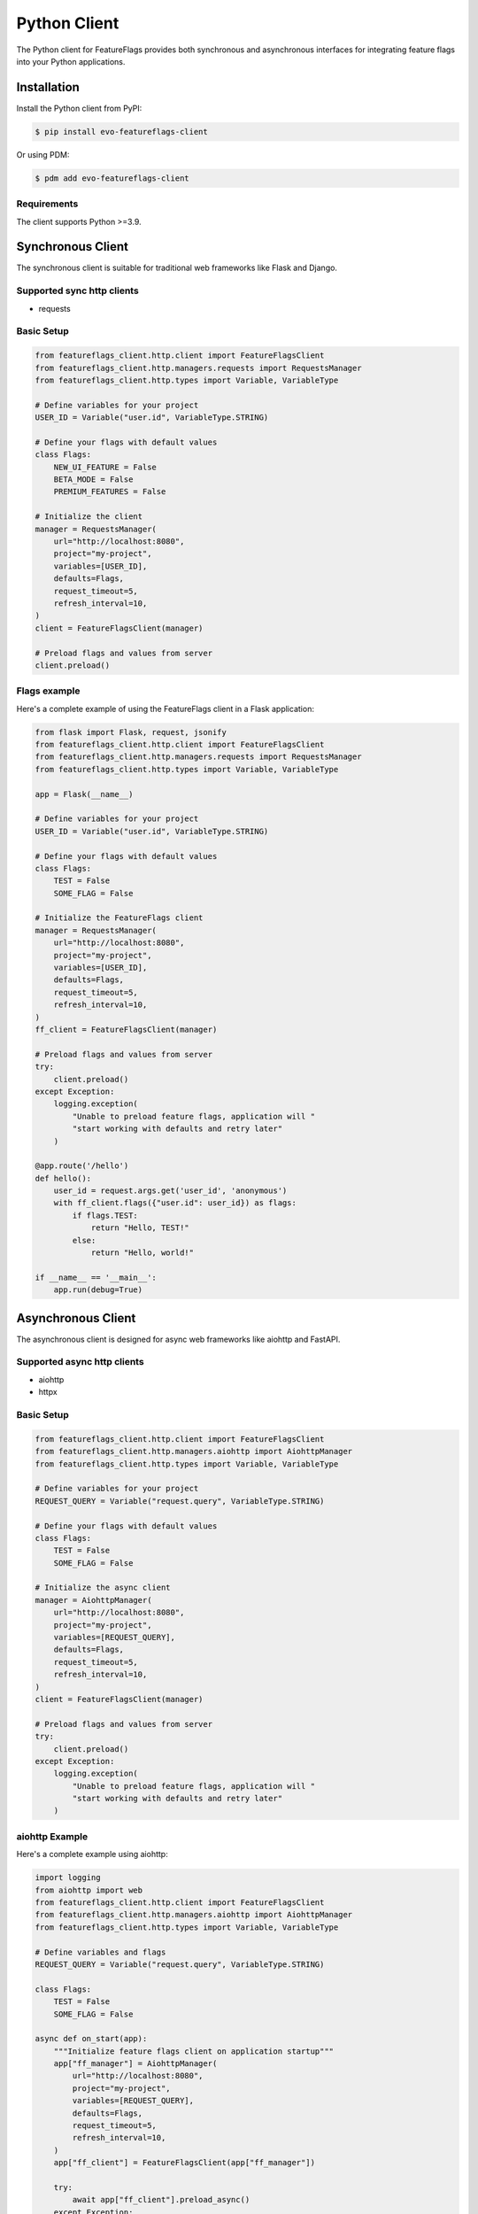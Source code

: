 Python Client
=============

The Python client for FeatureFlags provides both synchronous and asynchronous interfaces for integrating feature flags into your Python applications.

Installation
------------

Install the Python client from PyPI:

.. code-block:: shell

    $ pip install evo-featureflags-client

Or using PDM:

.. code-block:: shell

    $ pdm add evo-featureflags-client

Requirements
~~~~~~~~~~~~

The client supports Python >=3.9.

Synchronous Client
------------------

The synchronous client is suitable for traditional web frameworks like Flask and Django.


Supported sync http clients
~~~~~~~~~~~~~~~~~~~~~~~~~~~

- requests

Basic Setup
~~~~~~~~~~~

.. code-block:: python

    from featureflags_client.http.client import FeatureFlagsClient
    from featureflags_client.http.managers.requests import RequestsManager
    from featureflags_client.http.types import Variable, VariableType

    # Define variables for your project
    USER_ID = Variable("user.id", VariableType.STRING)
    
    # Define your flags with default values
    class Flags:
        NEW_UI_FEATURE = False
        BETA_MODE = False
        PREMIUM_FEATURES = False
    
    # Initialize the client
    manager = RequestsManager(
        url="http://localhost:8080",
        project="my-project",
        variables=[USER_ID],
        defaults=Flags,
        request_timeout=5,
        refresh_interval=10,
    )
    client = FeatureFlagsClient(manager)

    # Preload flags and values from server
    client.preload()

Flags example
~~~~~~~~~~~~~

Here's a complete example of using the FeatureFlags client in a Flask application:

.. code-block:: python

    from flask import Flask, request, jsonify
    from featureflags_client.http.client import FeatureFlagsClient
    from featureflags_client.http.managers.requests import RequestsManager
    from featureflags_client.http.types import Variable, VariableType

    app = Flask(__name__)

    # Define variables for your project
    USER_ID = Variable("user.id", VariableType.STRING)

    # Define your flags with default values
    class Flags:
        TEST = False
        SOME_FLAG = False

    # Initialize the FeatureFlags client
    manager = RequestsManager(
        url="http://localhost:8080",
        project="my-project",
        variables=[USER_ID],
        defaults=Flags,
        request_timeout=5,
        refresh_interval=10,
    )
    ff_client = FeatureFlagsClient(manager)

    # Preload flags and values from server
    try:
        client.preload()
    except Exception:
        logging.exception(
            "Unable to preload feature flags, application will "
            "start working with defaults and retry later"
        )

    @app.route('/hello')
    def hello():
        user_id = request.args.get('user_id', 'anonymous')
        with ff_client.flags({"user.id": user_id}) as flags:
            if flags.TEST:
                return "Hello, TEST!"
            else:
                return "Hello, world!"

    if __name__ == '__main__':
        app.run(debug=True)


Asynchronous Client
-------------------

The asynchronous client is designed for async web frameworks like aiohttp and FastAPI.

Supported async http clients
~~~~~~~~~~~~~~~~~~~~~~~~~~~~

- aiohttp
- httpx

Basic Setup
~~~~~~~~~~~

.. code-block:: python

    from featureflags_client.http.client import FeatureFlagsClient
    from featureflags_client.http.managers.aiohttp import AiohttpManager
    from featureflags_client.http.types import Variable, VariableType

    # Define variables for your project
    REQUEST_QUERY = Variable("request.query", VariableType.STRING)

    # Define your flags with default values
    class Flags:
        TEST = False
        SOME_FLAG = False

    # Initialize the async client
    manager = AiohttpManager(
        url="http://localhost:8080",
        project="my-project",
        variables=[REQUEST_QUERY],
        defaults=Flags,
        request_timeout=5,
        refresh_interval=10,
    )
    client = FeatureFlagsClient(manager)

    # Preload flags and values from server
    try:
        client.preload()
    except Exception:
        logging.exception(
            "Unable to preload feature flags, application will "
            "start working with defaults and retry later"
        )

aiohttp Example
~~~~~~~~~~~~~~~

Here's a complete example using aiohttp:

.. code-block:: python

    import logging
    from aiohttp import web
    from featureflags_client.http.client import FeatureFlagsClient
    from featureflags_client.http.managers.aiohttp import AiohttpManager
    from featureflags_client.http.types import Variable, VariableType

    # Define variables and flags
    REQUEST_QUERY = Variable("request.query", VariableType.STRING)

    class Flags:
        TEST = False
        SOME_FLAG = False

    async def on_start(app):
        """Initialize feature flags client on application startup"""
        app["ff_manager"] = AiohttpManager(
            url="http://localhost:8080",
            project="my-project",
            variables=[REQUEST_QUERY],
            defaults=Flags,
            request_timeout=5,
            refresh_interval=10,
        )
        app["ff_client"] = FeatureFlagsClient(app["ff_manager"])

        try:
            await app["ff_client"].preload_async()
        except Exception:
            logging.exception(
                "Unable to preload feature flags, application will "
                "start working with defaults and retry later"
            )

        # Async managers need to `start` to run flags update loop
        app["ff_manager"].start()

    async def on_stop(app):
        """Cleanup on application shutdown"""
        await app["ff_manager"].wait_closed()

    @web.middleware
    async def feature_flags_middleware(request, handler):
        """Middleware to inject feature flags into request context"""
        ctx = {REQUEST_QUERY.name: request.query_string}
        with request.app["ff_client"].flags(ctx) as ff:
            request["ff"] = ff
            return await handler(request)

    async def index(request):
        """Example endpoint using feature flags"""
        if request["ff"].TEST:
            return web.Response(text="TEST: True")
        else:
            return web.Response(text="TEST: False")

    def create_app():
        """Create and configure the aiohttp application"""
        app = web.Application(middlewares=[feature_flags_middleware])
        app.router.add_get("/", index)
        app.on_startup.append(on_start)
        app.on_cleanup.append(on_stop)
        return app

    if __name__ == "__main__":
        logging.basicConfig(level=logging.INFO)
        web.run_app(create_app(), port=5000)

FastAPI Example
~~~~~~~~~~~~~~~

For FastAPI applications using httpx manager:

.. code-block:: python

    import logging
    from fastapi import FastAPI, Request
    from featureflags_client.http.client import FeatureFlagsClient
    from featureflags_client.http.managers.httpx import HttpxManager
    from featureflags_client.http.types import Variable, VariableType

    # Define variables and flags
    USER_ID = Variable("user.id", VariableType.STRING)
    REQUEST_QUERY = Variable("request.query", VariableType.STRING)

    class Flags:
        TEST = False
        PREMIUM_FEATURE = False

    class Values:
        PAGINATION_LIMIT = 10
        FEATURE_MESSAGE = "Welcome!"

    # Initialize the async client
    manager = HttpxManager(
        url="http://localhost:8080",
        project="my-project",
        variables=[USER_ID, REQUEST_QUERY],
        defaults=Flags,
        request_timeout=5,
        refresh_interval=10,
    )
    client = FeatureFlagsClient(manager)

    app = FastAPI()

    @app.on_event("startup")
    async def startup_event():
        """Initialize feature flags on startup"""
        try:
            await client.preload_async()
            app.state.ff_client = client
        except Exception:
            logging.exception("Unable to preload feature flags")

    @app.get("/feature/{flag_name}")
    async def check_feature(flag_name: str, request: Request):
        """Check feature flag status"""
        user_id = request.query_params.get('user_id', 'anonymous')
        query_string = str(request.query_params)
        
        ctx = {
            "user.id": user_id,
            "request.query": query_string
        }
        
        with request.state.ff_client.flags(ctx) as flags:
            if hasattr(flags, flag_name):
                is_enabled = getattr(flags, flag_name)
                return {"flag": flag_name, "enabled": is_enabled}
            else:
                return {"error": f"Flag {flag_name} not found"}

    @app.get("/values")
    async def get_values(request: Request):
        """Get feature values"""
        user_id = request.query_params.get('user_id', 'anonymous')
        
        ctx = {"user.id": user_id}
        
        with request.state.ff_client.values(ctx) as values:
            return {
                "pagination_limit": values.PAGINATION_LIMIT,
                "feature_message": values.FEATURE_MESSAGE
            }

Configuration Options
---------------------

Both synchronous and asynchronous clients support the following configuration options:

- `url`: URL of your FeatureFlags server
- `project`: Project identifier
- `variables`: List of variables used in your project
- `defaults`: Class defining default values for flags
- `values_defaults`: Class defining default values for values
- `request_timeout`: Request timeout in seconds (default: 5)
- `refresh_interval`: How often to sync with server in seconds (default: 10)

Available Managers
~~~~~~~~~~~~~~~~~~

- **RequestsManager**: Synchronous HTTP client using requests library
- **AiohttpManager**: Asynchronous HTTP client using aiohttp library
- **HttpxManager**: Asynchronous HTTP client using httpx library

Best Practices
--------------

1. **Initialize once**: Create the client once and reuse it throughout your application
2. **Use middleware**: Inject feature flags into request context using middleware
3. **Handle startup**: Preload flags on application startup for immediate availability
4. **Define defaults**: Always provide default values for flags and values
5. **Use context managers**: Use `with client.flags(ctx)` for proper resource management
6. **Define variables**: Register all variables your project uses with the server

Repository
----------

The Python client source code is available at:
`https://github.com/evo-company/featureflags-py`

For updates and contributions, please visit the repository.
